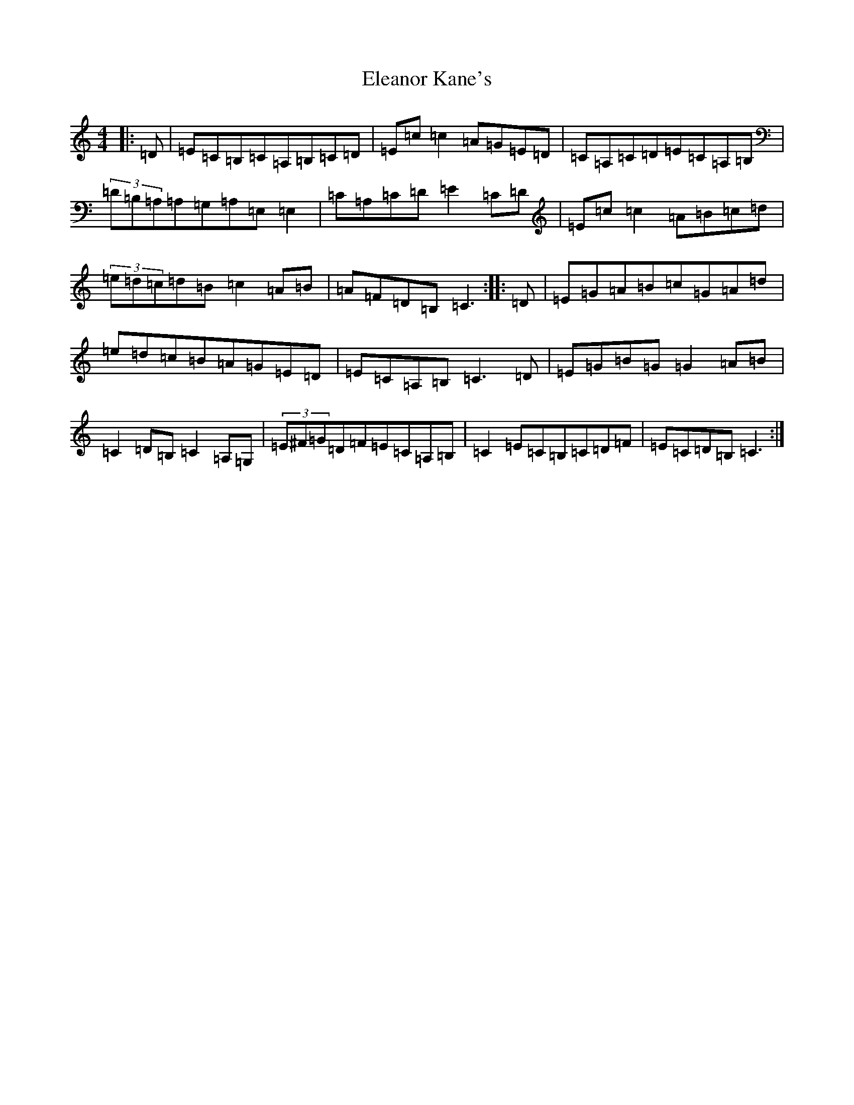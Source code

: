 X: 18938
T: Eleanor Kane's
S: https://thesession.org/tunes/3797#setting16740
R: reel
M:4/4
L:1/8
K: C Major
|:=D|=E=C=B,=C=A,=B,=C=D|=E=c=c2=A=G=E=D|=C=A,=C=D=E=C=A,=B,|(3=D=B,=A,=A,=G,=A,=E,=E,2|=C=A,=C=D=E2=C=D|=E=c=c2=A=B=c=d|(3=e=d=c=d=B=c2=A=B|=A=F=D=B,=C3:||:=D|=E=G=A=B=c=G=A=d|=e=d=c=B=A=G=E=D|=E=C=A,=B,=C3=D|=E=G=B=G=G2=A=B|=C2=D=B,=C2=A,=G,|(3=E^F=G=D=F=E=C=A,=B,|=C2=E=C=B,=C=D=F|=E=C=D=B,=C3:|